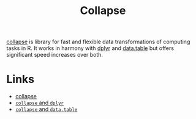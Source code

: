 :PROPERTIES:
:ID:       8a79b410-bc31-458e-824f-11c92eaa4f22
:mtime:    20230125072616
:ctime:    20230125072616
:END:
#+TITLE: Collapse
#+FILETAGS: :r:programming:statistics:data:

[[https://sebkrantz.github.io/collapse/index.html][collapse]] is library for fast and flexible data transformations of computing tasks in R. It works in harmony with [[id:78504ff1-a3cd-4f64-a515-ffa2ab6ac36c][dplyr]]
and [[https://rdatatable.gitlab.io/data.table/][data.table]]  but offers significant speed increases over both.


* Links

+ [[https://sebkrantz.github.io/collapse/index.html][collapse]]
+ [[https://sebkrantz.github.io/collapse/articles/collapse_and_dplyr.html][~collapse~ and ~dplyr~]]
+ [[https://sebkrantz.github.io/collapse/articles/collapse_and_data.table.html][~collapse~ and ~data.table~]]
